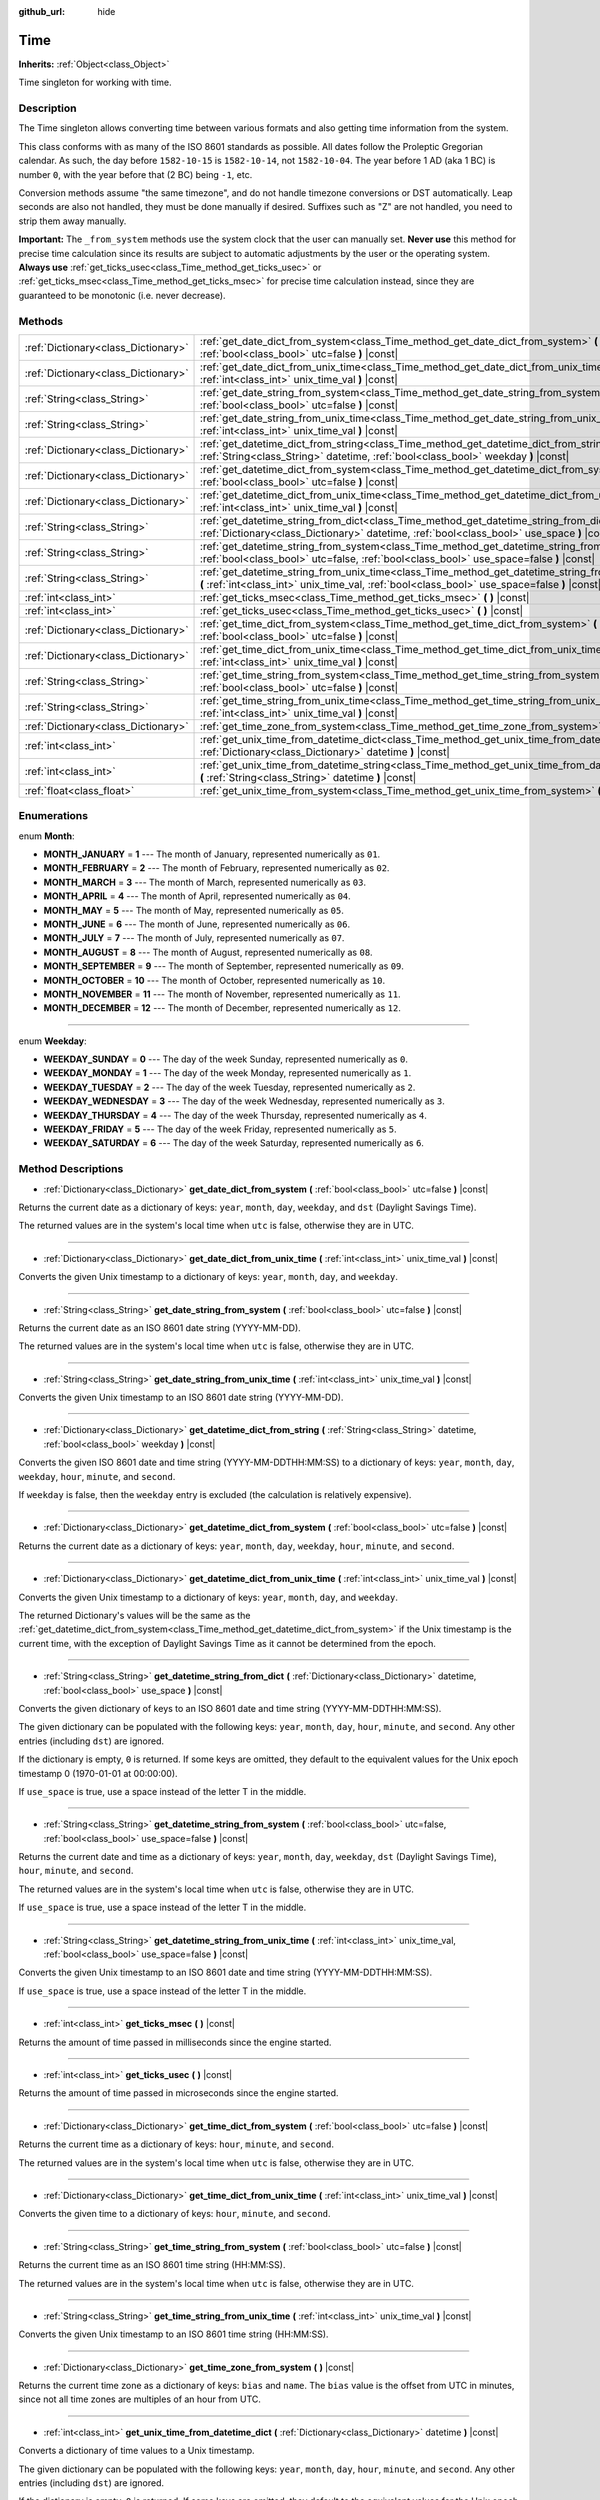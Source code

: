 :github_url: hide

.. Generated automatically by doc/tools/makerst.py in Godot's source tree.
.. DO NOT EDIT THIS FILE, but the Time.xml source instead.
.. The source is found in doc/classes or modules/<name>/doc_classes.

.. _class_Time:

Time
====

**Inherits:** :ref:`Object<class_Object>`

Time singleton for working with time.

Description
-----------

The Time singleton allows converting time between various formats and also getting time information from the system.

This class conforms with as many of the ISO 8601 standards as possible. All dates follow the Proleptic Gregorian calendar. As such, the day before ``1582-10-15`` is ``1582-10-14``, not ``1582-10-04``. The year before 1 AD (aka 1 BC) is number ``0``, with the year before that (2 BC) being ``-1``, etc.

Conversion methods assume "the same timezone", and do not handle timezone conversions or DST automatically. Leap seconds are also not handled, they must be done manually if desired. Suffixes such as "Z" are not handled, you need to strip them away manually.

**Important:** The ``_from_system`` methods use the system clock that the user can manually set. **Never use** this method for precise time calculation since its results are subject to automatic adjustments by the user or the operating system. **Always use** :ref:`get_ticks_usec<class_Time_method_get_ticks_usec>` or :ref:`get_ticks_msec<class_Time_method_get_ticks_msec>` for precise time calculation instead, since they are guaranteed to be monotonic (i.e. never decrease).

Methods
-------

+-------------------------------------+--------------------------------------------------------------------------------------------------------------------------------------------------------------------------------------------------+
| :ref:`Dictionary<class_Dictionary>` | :ref:`get_date_dict_from_system<class_Time_method_get_date_dict_from_system>` **(** :ref:`bool<class_bool>` utc=false **)** |const|                                                              |
+-------------------------------------+--------------------------------------------------------------------------------------------------------------------------------------------------------------------------------------------------+
| :ref:`Dictionary<class_Dictionary>` | :ref:`get_date_dict_from_unix_time<class_Time_method_get_date_dict_from_unix_time>` **(** :ref:`int<class_int>` unix_time_val **)** |const|                                                      |
+-------------------------------------+--------------------------------------------------------------------------------------------------------------------------------------------------------------------------------------------------+
| :ref:`String<class_String>`         | :ref:`get_date_string_from_system<class_Time_method_get_date_string_from_system>` **(** :ref:`bool<class_bool>` utc=false **)** |const|                                                          |
+-------------------------------------+--------------------------------------------------------------------------------------------------------------------------------------------------------------------------------------------------+
| :ref:`String<class_String>`         | :ref:`get_date_string_from_unix_time<class_Time_method_get_date_string_from_unix_time>` **(** :ref:`int<class_int>` unix_time_val **)** |const|                                                  |
+-------------------------------------+--------------------------------------------------------------------------------------------------------------------------------------------------------------------------------------------------+
| :ref:`Dictionary<class_Dictionary>` | :ref:`get_datetime_dict_from_string<class_Time_method_get_datetime_dict_from_string>` **(** :ref:`String<class_String>` datetime, :ref:`bool<class_bool>` weekday **)** |const|                  |
+-------------------------------------+--------------------------------------------------------------------------------------------------------------------------------------------------------------------------------------------------+
| :ref:`Dictionary<class_Dictionary>` | :ref:`get_datetime_dict_from_system<class_Time_method_get_datetime_dict_from_system>` **(** :ref:`bool<class_bool>` utc=false **)** |const|                                                      |
+-------------------------------------+--------------------------------------------------------------------------------------------------------------------------------------------------------------------------------------------------+
| :ref:`Dictionary<class_Dictionary>` | :ref:`get_datetime_dict_from_unix_time<class_Time_method_get_datetime_dict_from_unix_time>` **(** :ref:`int<class_int>` unix_time_val **)** |const|                                              |
+-------------------------------------+--------------------------------------------------------------------------------------------------------------------------------------------------------------------------------------------------+
| :ref:`String<class_String>`         | :ref:`get_datetime_string_from_dict<class_Time_method_get_datetime_string_from_dict>` **(** :ref:`Dictionary<class_Dictionary>` datetime, :ref:`bool<class_bool>` use_space **)** |const|        |
+-------------------------------------+--------------------------------------------------------------------------------------------------------------------------------------------------------------------------------------------------+
| :ref:`String<class_String>`         | :ref:`get_datetime_string_from_system<class_Time_method_get_datetime_string_from_system>` **(** :ref:`bool<class_bool>` utc=false, :ref:`bool<class_bool>` use_space=false **)** |const|         |
+-------------------------------------+--------------------------------------------------------------------------------------------------------------------------------------------------------------------------------------------------+
| :ref:`String<class_String>`         | :ref:`get_datetime_string_from_unix_time<class_Time_method_get_datetime_string_from_unix_time>` **(** :ref:`int<class_int>` unix_time_val, :ref:`bool<class_bool>` use_space=false **)** |const| |
+-------------------------------------+--------------------------------------------------------------------------------------------------------------------------------------------------------------------------------------------------+
| :ref:`int<class_int>`               | :ref:`get_ticks_msec<class_Time_method_get_ticks_msec>` **(** **)** |const|                                                                                                                      |
+-------------------------------------+--------------------------------------------------------------------------------------------------------------------------------------------------------------------------------------------------+
| :ref:`int<class_int>`               | :ref:`get_ticks_usec<class_Time_method_get_ticks_usec>` **(** **)** |const|                                                                                                                      |
+-------------------------------------+--------------------------------------------------------------------------------------------------------------------------------------------------------------------------------------------------+
| :ref:`Dictionary<class_Dictionary>` | :ref:`get_time_dict_from_system<class_Time_method_get_time_dict_from_system>` **(** :ref:`bool<class_bool>` utc=false **)** |const|                                                              |
+-------------------------------------+--------------------------------------------------------------------------------------------------------------------------------------------------------------------------------------------------+
| :ref:`Dictionary<class_Dictionary>` | :ref:`get_time_dict_from_unix_time<class_Time_method_get_time_dict_from_unix_time>` **(** :ref:`int<class_int>` unix_time_val **)** |const|                                                      |
+-------------------------------------+--------------------------------------------------------------------------------------------------------------------------------------------------------------------------------------------------+
| :ref:`String<class_String>`         | :ref:`get_time_string_from_system<class_Time_method_get_time_string_from_system>` **(** :ref:`bool<class_bool>` utc=false **)** |const|                                                          |
+-------------------------------------+--------------------------------------------------------------------------------------------------------------------------------------------------------------------------------------------------+
| :ref:`String<class_String>`         | :ref:`get_time_string_from_unix_time<class_Time_method_get_time_string_from_unix_time>` **(** :ref:`int<class_int>` unix_time_val **)** |const|                                                  |
+-------------------------------------+--------------------------------------------------------------------------------------------------------------------------------------------------------------------------------------------------+
| :ref:`Dictionary<class_Dictionary>` | :ref:`get_time_zone_from_system<class_Time_method_get_time_zone_from_system>` **(** **)** |const|                                                                                                |
+-------------------------------------+--------------------------------------------------------------------------------------------------------------------------------------------------------------------------------------------------+
| :ref:`int<class_int>`               | :ref:`get_unix_time_from_datetime_dict<class_Time_method_get_unix_time_from_datetime_dict>` **(** :ref:`Dictionary<class_Dictionary>` datetime **)** |const|                                     |
+-------------------------------------+--------------------------------------------------------------------------------------------------------------------------------------------------------------------------------------------------+
| :ref:`int<class_int>`               | :ref:`get_unix_time_from_datetime_string<class_Time_method_get_unix_time_from_datetime_string>` **(** :ref:`String<class_String>` datetime **)** |const|                                         |
+-------------------------------------+--------------------------------------------------------------------------------------------------------------------------------------------------------------------------------------------------+
| :ref:`float<class_float>`           | :ref:`get_unix_time_from_system<class_Time_method_get_unix_time_from_system>` **(** **)** |const|                                                                                                |
+-------------------------------------+--------------------------------------------------------------------------------------------------------------------------------------------------------------------------------------------------+

Enumerations
------------

.. _enum_Time_Month:

.. _class_Time_constant_MONTH_JANUARY:

.. _class_Time_constant_MONTH_FEBRUARY:

.. _class_Time_constant_MONTH_MARCH:

.. _class_Time_constant_MONTH_APRIL:

.. _class_Time_constant_MONTH_MAY:

.. _class_Time_constant_MONTH_JUNE:

.. _class_Time_constant_MONTH_JULY:

.. _class_Time_constant_MONTH_AUGUST:

.. _class_Time_constant_MONTH_SEPTEMBER:

.. _class_Time_constant_MONTH_OCTOBER:

.. _class_Time_constant_MONTH_NOVEMBER:

.. _class_Time_constant_MONTH_DECEMBER:

enum **Month**:

- **MONTH_JANUARY** = **1** --- The month of January, represented numerically as ``01``.

- **MONTH_FEBRUARY** = **2** --- The month of February, represented numerically as ``02``.

- **MONTH_MARCH** = **3** --- The month of March, represented numerically as ``03``.

- **MONTH_APRIL** = **4** --- The month of April, represented numerically as ``04``.

- **MONTH_MAY** = **5** --- The month of May, represented numerically as ``05``.

- **MONTH_JUNE** = **6** --- The month of June, represented numerically as ``06``.

- **MONTH_JULY** = **7** --- The month of July, represented numerically as ``07``.

- **MONTH_AUGUST** = **8** --- The month of August, represented numerically as ``08``.

- **MONTH_SEPTEMBER** = **9** --- The month of September, represented numerically as ``09``.

- **MONTH_OCTOBER** = **10** --- The month of October, represented numerically as ``10``.

- **MONTH_NOVEMBER** = **11** --- The month of November, represented numerically as ``11``.

- **MONTH_DECEMBER** = **12** --- The month of December, represented numerically as ``12``.

----

.. _enum_Time_Weekday:

.. _class_Time_constant_WEEKDAY_SUNDAY:

.. _class_Time_constant_WEEKDAY_MONDAY:

.. _class_Time_constant_WEEKDAY_TUESDAY:

.. _class_Time_constant_WEEKDAY_WEDNESDAY:

.. _class_Time_constant_WEEKDAY_THURSDAY:

.. _class_Time_constant_WEEKDAY_FRIDAY:

.. _class_Time_constant_WEEKDAY_SATURDAY:

enum **Weekday**:

- **WEEKDAY_SUNDAY** = **0** --- The day of the week Sunday, represented numerically as ``0``.

- **WEEKDAY_MONDAY** = **1** --- The day of the week Monday, represented numerically as ``1``.

- **WEEKDAY_TUESDAY** = **2** --- The day of the week Tuesday, represented numerically as ``2``.

- **WEEKDAY_WEDNESDAY** = **3** --- The day of the week Wednesday, represented numerically as ``3``.

- **WEEKDAY_THURSDAY** = **4** --- The day of the week Thursday, represented numerically as ``4``.

- **WEEKDAY_FRIDAY** = **5** --- The day of the week Friday, represented numerically as ``5``.

- **WEEKDAY_SATURDAY** = **6** --- The day of the week Saturday, represented numerically as ``6``.

Method Descriptions
-------------------

.. _class_Time_method_get_date_dict_from_system:

- :ref:`Dictionary<class_Dictionary>` **get_date_dict_from_system** **(** :ref:`bool<class_bool>` utc=false **)** |const|

Returns the current date as a dictionary of keys: ``year``, ``month``, ``day``, ``weekday``, and ``dst`` (Daylight Savings Time).

The returned values are in the system's local time when ``utc`` is false, otherwise they are in UTC.

----

.. _class_Time_method_get_date_dict_from_unix_time:

- :ref:`Dictionary<class_Dictionary>` **get_date_dict_from_unix_time** **(** :ref:`int<class_int>` unix_time_val **)** |const|

Converts the given Unix timestamp to a dictionary of keys: ``year``, ``month``, ``day``, and ``weekday``.

----

.. _class_Time_method_get_date_string_from_system:

- :ref:`String<class_String>` **get_date_string_from_system** **(** :ref:`bool<class_bool>` utc=false **)** |const|

Returns the current date as an ISO 8601 date string (YYYY-MM-DD).

The returned values are in the system's local time when ``utc`` is false, otherwise they are in UTC.

----

.. _class_Time_method_get_date_string_from_unix_time:

- :ref:`String<class_String>` **get_date_string_from_unix_time** **(** :ref:`int<class_int>` unix_time_val **)** |const|

Converts the given Unix timestamp to an ISO 8601 date string (YYYY-MM-DD).

----

.. _class_Time_method_get_datetime_dict_from_string:

- :ref:`Dictionary<class_Dictionary>` **get_datetime_dict_from_string** **(** :ref:`String<class_String>` datetime, :ref:`bool<class_bool>` weekday **)** |const|

Converts the given ISO 8601 date and time string (YYYY-MM-DDTHH:MM:SS) to a dictionary of keys: ``year``, ``month``, ``day``, ``weekday``, ``hour``, ``minute``, and ``second``.

If ``weekday`` is false, then the ``weekday`` entry is excluded (the calculation is relatively expensive).

----

.. _class_Time_method_get_datetime_dict_from_system:

- :ref:`Dictionary<class_Dictionary>` **get_datetime_dict_from_system** **(** :ref:`bool<class_bool>` utc=false **)** |const|

Returns the current date as a dictionary of keys: ``year``, ``month``, ``day``, ``weekday``, ``hour``, ``minute``, and ``second``.

----

.. _class_Time_method_get_datetime_dict_from_unix_time:

- :ref:`Dictionary<class_Dictionary>` **get_datetime_dict_from_unix_time** **(** :ref:`int<class_int>` unix_time_val **)** |const|

Converts the given Unix timestamp to a dictionary of keys: ``year``, ``month``, ``day``, and ``weekday``.

The returned Dictionary's values will be the same as the :ref:`get_datetime_dict_from_system<class_Time_method_get_datetime_dict_from_system>` if the Unix timestamp is the current time, with the exception of Daylight Savings Time as it cannot be determined from the epoch.

----

.. _class_Time_method_get_datetime_string_from_dict:

- :ref:`String<class_String>` **get_datetime_string_from_dict** **(** :ref:`Dictionary<class_Dictionary>` datetime, :ref:`bool<class_bool>` use_space **)** |const|

Converts the given dictionary of keys to an ISO 8601 date and time string (YYYY-MM-DDTHH:MM:SS).

The given dictionary can be populated with the following keys: ``year``, ``month``, ``day``, ``hour``, ``minute``, and ``second``. Any other entries (including ``dst``) are ignored.

If the dictionary is empty, ``0`` is returned. If some keys are omitted, they default to the equivalent values for the Unix epoch timestamp 0 (1970-01-01 at 00:00:00).

If ``use_space`` is true, use a space instead of the letter T in the middle.

----

.. _class_Time_method_get_datetime_string_from_system:

- :ref:`String<class_String>` **get_datetime_string_from_system** **(** :ref:`bool<class_bool>` utc=false, :ref:`bool<class_bool>` use_space=false **)** |const|

Returns the current date and time as a dictionary of keys: ``year``, ``month``, ``day``, ``weekday``, ``dst`` (Daylight Savings Time), ``hour``, ``minute``, and ``second``.

The returned values are in the system's local time when ``utc`` is false, otherwise they are in UTC.

If ``use_space`` is true, use a space instead of the letter T in the middle.

----

.. _class_Time_method_get_datetime_string_from_unix_time:

- :ref:`String<class_String>` **get_datetime_string_from_unix_time** **(** :ref:`int<class_int>` unix_time_val, :ref:`bool<class_bool>` use_space=false **)** |const|

Converts the given Unix timestamp to an ISO 8601 date and time string (YYYY-MM-DDTHH:MM:SS).

If ``use_space`` is true, use a space instead of the letter T in the middle.

----

.. _class_Time_method_get_ticks_msec:

- :ref:`int<class_int>` **get_ticks_msec** **(** **)** |const|

Returns the amount of time passed in milliseconds since the engine started.

----

.. _class_Time_method_get_ticks_usec:

- :ref:`int<class_int>` **get_ticks_usec** **(** **)** |const|

Returns the amount of time passed in microseconds since the engine started.

----

.. _class_Time_method_get_time_dict_from_system:

- :ref:`Dictionary<class_Dictionary>` **get_time_dict_from_system** **(** :ref:`bool<class_bool>` utc=false **)** |const|

Returns the current time as a dictionary of keys: ``hour``, ``minute``, and ``second``.

The returned values are in the system's local time when ``utc`` is false, otherwise they are in UTC.

----

.. _class_Time_method_get_time_dict_from_unix_time:

- :ref:`Dictionary<class_Dictionary>` **get_time_dict_from_unix_time** **(** :ref:`int<class_int>` unix_time_val **)** |const|

Converts the given time to a dictionary of keys: ``hour``, ``minute``, and ``second``.

----

.. _class_Time_method_get_time_string_from_system:

- :ref:`String<class_String>` **get_time_string_from_system** **(** :ref:`bool<class_bool>` utc=false **)** |const|

Returns the current time as an ISO 8601 time string (HH:MM:SS).

The returned values are in the system's local time when ``utc`` is false, otherwise they are in UTC.

----

.. _class_Time_method_get_time_string_from_unix_time:

- :ref:`String<class_String>` **get_time_string_from_unix_time** **(** :ref:`int<class_int>` unix_time_val **)** |const|

Converts the given Unix timestamp to an ISO 8601 time string (HH:MM:SS).

----

.. _class_Time_method_get_time_zone_from_system:

- :ref:`Dictionary<class_Dictionary>` **get_time_zone_from_system** **(** **)** |const|

Returns the current time zone as a dictionary of keys: ``bias`` and ``name``. The ``bias`` value is the offset from UTC in minutes, since not all time zones are multiples of an hour from UTC.

----

.. _class_Time_method_get_unix_time_from_datetime_dict:

- :ref:`int<class_int>` **get_unix_time_from_datetime_dict** **(** :ref:`Dictionary<class_Dictionary>` datetime **)** |const|

Converts a dictionary of time values to a Unix timestamp.

The given dictionary can be populated with the following keys: ``year``, ``month``, ``day``, ``hour``, ``minute``, and ``second``. Any other entries (including ``dst``) are ignored.

If the dictionary is empty, ``0`` is returned. If some keys are omitted, they default to the equivalent values for the Unix epoch timestamp 0 (1970-01-01 at 00:00:00).

You can pass the output from :ref:`get_datetime_dict_from_unix_time<class_Time_method_get_datetime_dict_from_unix_time>` directly into this function and get the same as what was put in.

----

.. _class_Time_method_get_unix_time_from_datetime_string:

- :ref:`int<class_int>` **get_unix_time_from_datetime_string** **(** :ref:`String<class_String>` datetime **)** |const|

Converts the given ISO 8601 date and/or time string to a Unix timestamp. The string can contain a date only, a time only, or both.

----

.. _class_Time_method_get_unix_time_from_system:

- :ref:`float<class_float>` **get_unix_time_from_system** **(** **)** |const|

Returns the current Unix timestamp in seconds based on the system time.

.. |virtual| replace:: :abbr:`virtual (This method should typically be overridden by the user to have any effect.)`
.. |const| replace:: :abbr:`const (This method has no side effects. It doesn't modify any of the instance's member variables.)`
.. |vararg| replace:: :abbr:`vararg (This method accepts any number of arguments after the ones described here.)`
.. |constructor| replace:: :abbr:`constructor (This method is used to construct a type.)`
.. |operator| replace:: :abbr:`operator (This method describes a valid operator to use with this type as left-hand operand.)`
